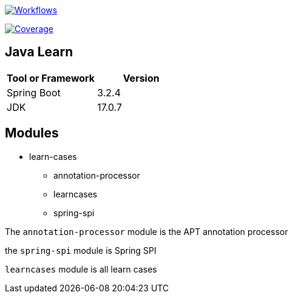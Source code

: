 image:https://github.com/Halcyon666/learn-cases/actions/workflows/gradle.yml/badge.svg[Workflows,link=https://github.com/Halcyon666/learn-cases/actions/workflows/gradle.yml]

image:https://codecov.io/gh/Halcyon666/learn-cases/branch/main/graph/badge.svg?token=3J6PSD42B4[Coverage,link=https://codecov.io/gh/Halcyon666/learn-cases]

== Java Learn

[cols="1,1",options="header"]
|===
| Tool or Framework | Version
| Spring Boot       | 3.2.4
| JDK               | 17.0.7
|===

== Modules

- learn-cases
* annotation-processor
* learncases
* spring-spi

The `annotation-processor` module is the APT annotation processor

the `spring-spi` module is Spring SPI

`learncases` module is all learn cases
